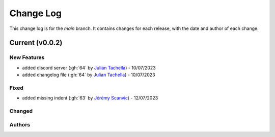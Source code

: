 =================
Change Log
=================
This change log is for the `main` branch. It contains changes for each release, with the date and author of each change.

Current (v0.0.2)
----------------

New Features
^^^^^^^^^^^^
- added discord server (:gh:`64` by `Julian Tachella`_) - 10/07/2023
- added changelog file (:gh:`64` by `Julian Tachella`_) - 10/07/2023

Fixed
^^^^^
- added missing indent (:gh:`63` by `Jérémy Scanvic`_) - 12/07/2023


Changed
^^^^^^^


Authors
^^^^^^^

.. _Julian Tachella: https://github.com/tachella
.. _Jérémy Scanvic: https://github.com/jscanvic
